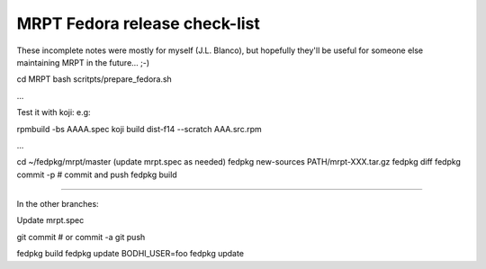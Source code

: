 .. _make_a_mrpt_fedora_release:

===============================
MRPT Fedora release check-list
===============================

These incomplete notes were mostly for myself (J.L. Blanco), but hopefully they'll be 
useful for someone else maintaining MRPT in the future... ;-)


cd MRPT
bash scritpts/prepare_fedora.sh

...

Test it with koji: e.g:

rpmbuild -bs AAAA.spec
koji build dist-f14 --scratch  AAA.src.rpm

...

cd ~/fedpkg/mrpt/master
(update mrpt.spec as needed)
fedpkg new-sources PATH/mrpt-XXX.tar.gz
fedpkg diff
fedpkg commit -p  # commit and push
fedpkg build

....

In the other branches:

Update mrpt.spec

git commit  # or commit -a
git push 

fedpkg build
fedpkg update
BODHI_USER=foo fedpkg update

